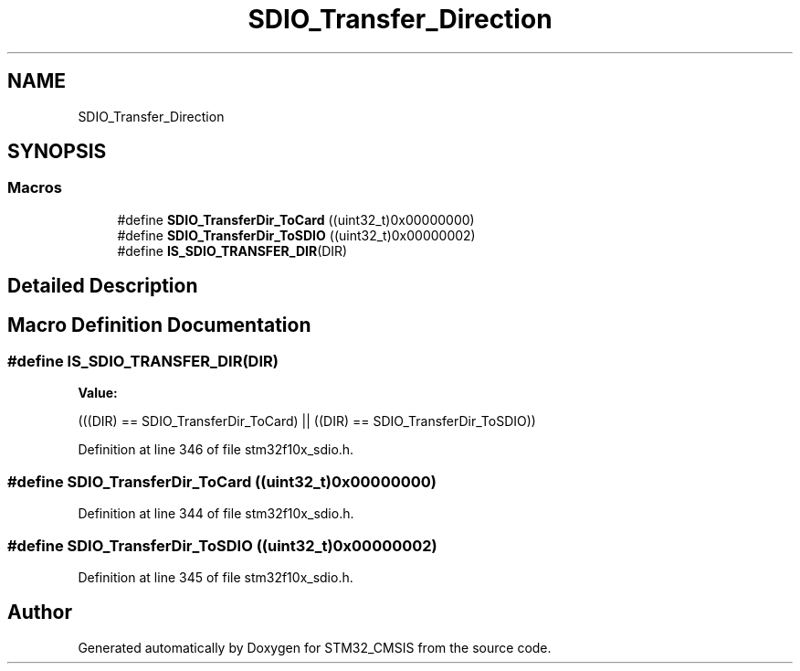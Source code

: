 .TH "SDIO_Transfer_Direction" 3 "Sun Apr 16 2017" "STM32_CMSIS" \" -*- nroff -*-
.ad l
.nh
.SH NAME
SDIO_Transfer_Direction
.SH SYNOPSIS
.br
.PP
.SS "Macros"

.in +1c
.ti -1c
.RI "#define \fBSDIO_TransferDir_ToCard\fP   ((uint32_t)0x00000000)"
.br
.ti -1c
.RI "#define \fBSDIO_TransferDir_ToSDIO\fP   ((uint32_t)0x00000002)"
.br
.ti -1c
.RI "#define \fBIS_SDIO_TRANSFER_DIR\fP(DIR)"
.br
.in -1c
.SH "Detailed Description"
.PP 

.SH "Macro Definition Documentation"
.PP 
.SS "#define IS_SDIO_TRANSFER_DIR(DIR)"
\fBValue:\fP
.PP
.nf
(((DIR) == SDIO_TransferDir_ToCard) || \
                                   ((DIR) == SDIO_TransferDir_ToSDIO))
.fi
.PP
Definition at line 346 of file stm32f10x_sdio\&.h\&.
.SS "#define SDIO_TransferDir_ToCard   ((uint32_t)0x00000000)"

.PP
Definition at line 344 of file stm32f10x_sdio\&.h\&.
.SS "#define SDIO_TransferDir_ToSDIO   ((uint32_t)0x00000002)"

.PP
Definition at line 345 of file stm32f10x_sdio\&.h\&.
.SH "Author"
.PP 
Generated automatically by Doxygen for STM32_CMSIS from the source code\&.
